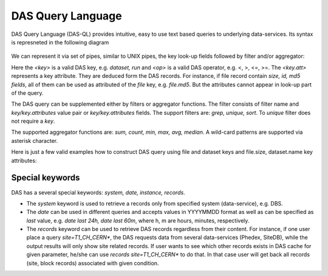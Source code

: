 DAS Query Language
==================

DAS Query Language (DAS-QL) provides intuitive, easy to use text based queries
to underlying data-services. 
Its syntax is represneted in the following diagram

.. figure::  _images/das_ql.png

We can represent it via set of pipes, similar to UNIX pipes, the key look-up
fields followed by filter and/or aggregator:

.. doctest::

   <key> <key> = <value> ... | <filter> <key.att> <op> <value>, ... | <aggregator>, ...
   <key> date last <value h|m>
   <key> date between [YYYYMMDD, YYYYMMDD]


Here the *<key>* is a valid DAS key, e.g. *dataset, run* and *<op>* is a valid DAS
operator, e.g. <, >, <=, >=. The *<key.att>* represents a key attribute.
They are deduced form the DAS records. For instance, if file record
contain *size, id, md5 fields*, all of them can be used as attributed of
the *file* key, e.g. *file.md5*. But the attributes cannot appear in look-up
part of the query.

The DAS query can be supplemented either by filters or aggregator functions.
The filter consists of filter name and *key/key.attributes* value pair or
*key/key.attributes* fields. The support filters are: *grep, unique, sort*.
To *unique* filter does not require a *key*.

The supported aggregator functions are:
*sum, count, min, max, avg, median*. A wild-card patterns are supported 
via asterisk character. 

Here is just a few valid examples how to construct DAS query using
file and dataset keys and file.size, dataset.name key attributes:

.. doctest::

    file dataset=/a/b/c | unique
    file dataset=/a/b/c | grep file.name, file.size
    file dataset=/a/b/c | sort file.name
    file dataset=/a/b/c | grep file.name, file.size, | sort file.size
    file dataset=/a/b/c | sum(file.size)
    file dataset=/a/b/c | grep file.size>1 | sum(file.size)
    file dataset=/a/b*


Special keywords
----------------
DAS has a several special keywords: *system, date, instance, records*.

- The *system* keyword is used to retrieve a records only from specified
  system (data-service), e.g. DBS.
- The *date* can be used in different queries and accepts values in
  YYYYMMDD format as well as can be specified as *last* value, e.g.
  *date last 24h, date last 60m*, where h, m are
  hours, minutes, respectively.
- The *records* keyword can be used to retrieve DAS records regardless
  from their content. For instance, if one user place a query
  *site=T1_CH_CERN\**, the DAS requests data from several data-services
  (Phedex, SiteDB), while the output results will only show site
  related records. If user wants to see which other records exists
  in DAS cache for given parameter, he/she can use
  *records site=T1_CH_CERN\** to do that. In that case user will get back
  all records (site, block records) associated with given condition.

